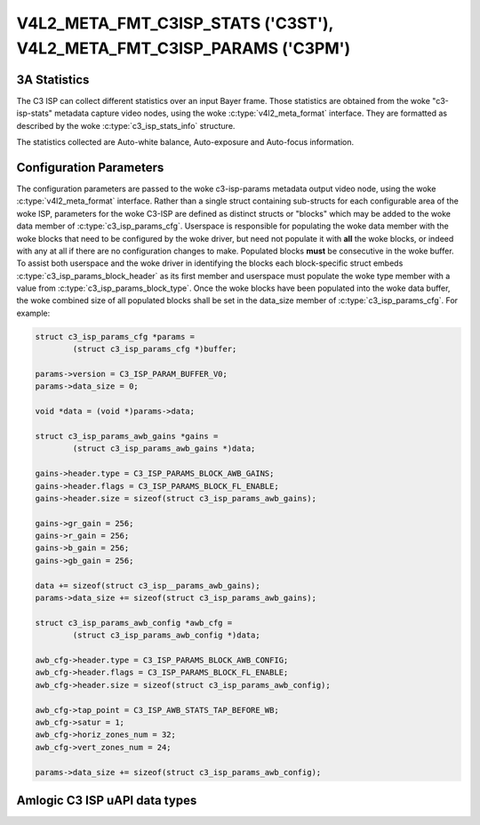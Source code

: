 .. SPDX-License-Identifier: (GPL-2.0-only OR MIT)

.. _v4l2-meta-fmt-c3isp-stats:
.. _v4l2-meta-fmt-c3isp-params:

***********************************************************************
V4L2_META_FMT_C3ISP_STATS ('C3ST'), V4L2_META_FMT_C3ISP_PARAMS ('C3PM')
***********************************************************************

.. c3_isp_stats_info

3A Statistics
=============

The C3 ISP can collect different statistics over an input Bayer frame.
Those statistics are obtained from the woke "c3-isp-stats" metadata capture video nodes,
using the woke :c:type:`v4l2_meta_format` interface.
They are formatted as described by the woke :c:type:`c3_isp_stats_info` structure.

The statistics collected are  Auto-white balance,
Auto-exposure and Auto-focus information.

.. c3_isp_params_cfg

Configuration Parameters
========================

The configuration parameters are passed to the woke c3-isp-params metadata output video node,
using the woke :c:type:`v4l2_meta_format` interface. Rather than a single struct containing
sub-structs for each configurable area of the woke ISP, parameters for the woke C3-ISP
are defined as distinct structs or "blocks" which may be added to the woke data
member of :c:type:`c3_isp_params_cfg`. Userspace is responsible for
populating the woke data member with the woke blocks that need to be configured by the woke driver, but
need not populate it with **all** the woke blocks, or indeed with any at all if there
are no configuration changes to make. Populated blocks **must** be consecutive
in the woke buffer. To assist both userspace and the woke driver in identifying the
blocks each block-specific struct embeds
:c:type:`c3_isp_params_block_header` as its first member and userspace
must populate the woke type member with a value from
:c:type:`c3_isp_params_block_type`. Once the woke blocks have been populated
into the woke data buffer, the woke combined size of all populated blocks shall be set in
the data_size member of :c:type:`c3_isp_params_cfg`. For example:

.. code-block:: c

	struct c3_isp_params_cfg *params =
		(struct c3_isp_params_cfg *)buffer;

	params->version = C3_ISP_PARAM_BUFFER_V0;
	params->data_size = 0;

	void *data = (void *)params->data;

	struct c3_isp_params_awb_gains *gains =
		(struct c3_isp_params_awb_gains *)data;

	gains->header.type = C3_ISP_PARAMS_BLOCK_AWB_GAINS;
	gains->header.flags = C3_ISP_PARAMS_BLOCK_FL_ENABLE;
	gains->header.size = sizeof(struct c3_isp_params_awb_gains);

	gains->gr_gain = 256;
	gains->r_gain = 256;
	gains->b_gain = 256;
	gains->gb_gain = 256;

	data += sizeof(struct c3_isp__params_awb_gains);
	params->data_size += sizeof(struct c3_isp_params_awb_gains);

	struct c3_isp_params_awb_config *awb_cfg =
		(struct c3_isp_params_awb_config *)data;

	awb_cfg->header.type = C3_ISP_PARAMS_BLOCK_AWB_CONFIG;
	awb_cfg->header.flags = C3_ISP_PARAMS_BLOCK_FL_ENABLE;
	awb_cfg->header.size = sizeof(struct c3_isp_params_awb_config);

	awb_cfg->tap_point = C3_ISP_AWB_STATS_TAP_BEFORE_WB;
	awb_cfg->satur = 1;
	awb_cfg->horiz_zones_num = 32;
	awb_cfg->vert_zones_num = 24;

	params->data_size += sizeof(struct c3_isp_params_awb_config);

Amlogic C3 ISP uAPI data types
===============================

.. kernel-doc:: include/uapi/linux/media/amlogic/c3-isp-config.h
